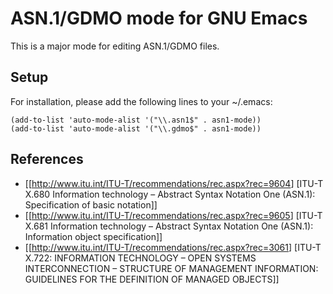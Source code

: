 * ASN.1/GDMO mode for GNU Emacs

This is a major mode for editing ASN.1/GDMO files.

** Setup

For installation, please add the following lines to your ~/.emacs:

: (add-to-list 'auto-mode-alist '("\\.asn1$" . asn1-mode))
: (add-to-list 'auto-mode-alist '("\\.gdmo$" . asn1-mode))

** References

- [[http://www.itu.int/ITU-T/recommendations/rec.aspx?rec=9604]
   [ITU-T X.680 Information technology – Abstract Syntax Notation
   One (ASN.1): Specification of basic notation]]
- [[http://www.itu.int/ITU-T/recommendations/rec.aspx?rec=9605]
   [ITU-T X.681 Information technology – Abstract Syntax Notation
   One (ASN.1): Information object specification]]
- [[http://www.itu.int/ITU-T/recommendations/rec.aspx?rec=3061]
   [ITU-T X.722: INFORMATION TECHNOLOGY – OPEN SYSTEMS
    INTERCONNECTION – STRUCTURE OF MANAGEMENT INFORMATION:
    GUIDELINES FOR THE DEFINITION OF MANAGED OBJECTS]]

